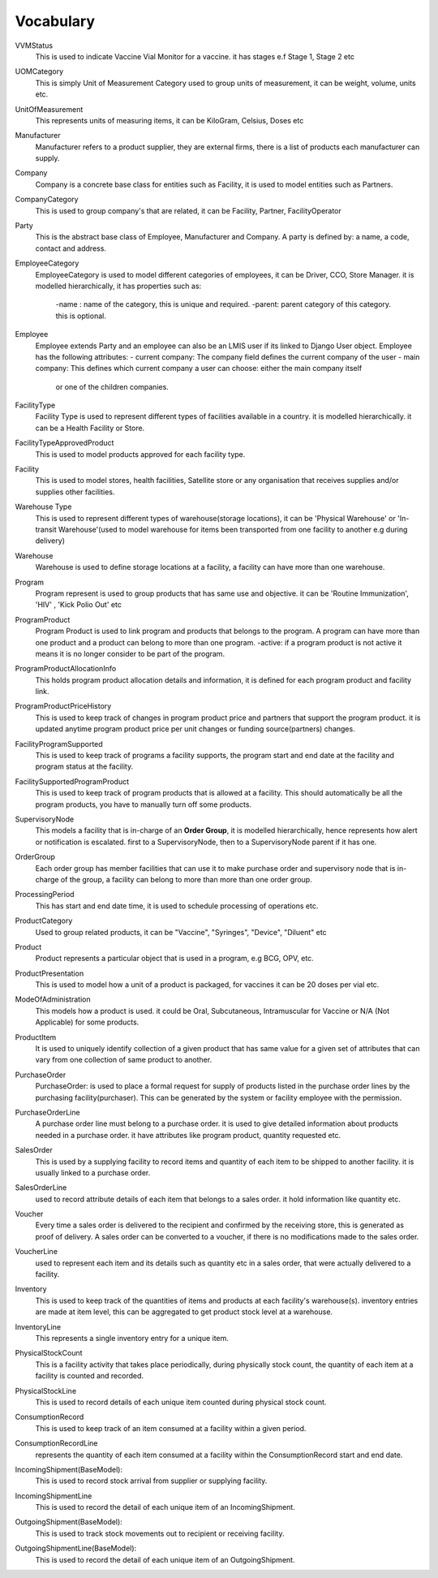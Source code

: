 Vocabulary
------------

VVMStatus
    This is used to indicate Vaccine Vial Monitor for a vaccine. it has stages e.f Stage 1, Stage 2 etc

UOMCategory
    This is simply Unit of Measurement Category used to group units of measurement, it can be weight, volume, units etc.

UnitOfMeasurement
    This represents units of measuring items, it can be KiloGram, Celsius, Doses etc

Manufacturer
    Manufacturer refers to a product supplier, they are external firms, there is a list of products each manufacturer
    can supply.

Company
    Company is a concrete base class for entities such as Facility, it is used to model entities such as Partners.

CompanyCategory
    This is used to group company's that are related, it can be Facility, Partner, FacilityOperator

Party
    This is the abstract base class of Employee, Manufacturer and Company. A party is defined by: a name, a code,
    contact and address.

EmployeeCategory
    EmployeeCategory is used to model different categories of employees, it can be Driver, CCO, Store Manager.
    it is modelled hierarchically, it has properties such as:
        -name : name of the category, this is unique and required.
        -parent: parent category of this category. this is optional.

Employee
    Employee extends Party and an employee can also be an LMIS user if its linked to Django User object.
    Employee has the following attributes:
    - current company: The company field defines the current company of the user
    - main company: This defines which current company a user can choose: either the main company itself
            or one of the children companies.

FacilityType
    Facility Type is used to represent different types of facilities available in a country.
    it is modelled hierarchically. it can be a Health Facility or Store.

FacilityTypeApprovedProduct
    This is used to model products approved for each facility type.


Facility
    This is used to model stores, health facilities, Satellite store or any organisation that receives supplies and/or
    supplies other facilities.

Warehouse Type
    This is used to represent different types of warehouse(storage locations), it can be 'Physical Warehouse' or
    'In-transit Warehouse'(used to model warehouse for items been transported from one facility to another e.g during
    delivery)

Warehouse
    Warehouse is used to define storage locations at a facility, a facility can have more than one warehouse.

Program
    Program represent is used to group products that has same use and objective. it can be 'Routine Immunization', 'HIV'
    , 'Kick Polio Out' etc

ProgramProduct
    Program Product is used to link program and products that belongs to the program. A program can have more than one
    product and a product can belong to more than one program.
    -active: if a program product is not active it means it is no longer consider to be part of the program.

ProgramProductAllocationInfo
    This holds program product allocation details and information, it is defined for each program product and facility
    link.


ProgramProductPriceHistory
    This is used to keep track of changes in program product price and partners that support the program product. it is
    updated anytime program product price per unit changes or funding source(partners) changes.


FacilityProgramSupported
    This is used to keep track of programs a facility supports, the program start and end date at the facility and
    program status at the facility.


FacilitySupportedProgramProduct
    This is used to keep track of program products that is allowed at a facility. This should automatically be all the
    program products, you have to manually turn off some products.

SupervisoryNode
    This models a facility that is in-charge of an **Order Group**, it is modelled hierarchically, hence represents
    how alert or notification is escalated. first to a SupervisoryNode, then to a SupervisoryNode parent if it has one.

OrderGroup
    Each order group has member facilities that can use it to make purchase order and supervisory node that
    is in-charge of the group, a facility can belong to more than more than one order group.

ProcessingPeriod
    This has start and end date time, it is used to schedule processing of operations etc.

ProductCategory
    Used to group related products, it can be "Vaccine", "Syringes", "Device", "Diluent" etc


Product
    Product represents a particular object that is used in a program, e.g BCG, OPV, etc.

ProductPresentation
    This is used to model how a unit of a product is packaged, for vaccines it can be 20 doses per vial etc.

ModeOfAdministration
     This models how a product is used. it could be Oral, Subcutaneous, Intramuscular for Vaccine or
     N/A (Not Applicable) for some products.

ProductItem
    It is used to uniquely identify collection of a given product that has same value for a given set of attributes that
    can vary from one collection of same product to another.

PurchaseOrder
    PurchaseOrder: is used to place a formal request for supply of products listed in the purchase order lines by
    the purchasing facility(purchaser). This can be generated by the system or facility employee with the permission.

PurchaseOrderLine
    A purchase order line must belong to a purchase order. it is used to give detailed information about products
    needed in a purchase order. it have attributes like program product, quantity requested etc.

SalesOrder
    This is used by a supplying facility to record items and quantity of each item to be shipped to another facility.
    it is usually linked to a purchase order.

SalesOrderLine
    used to record attribute details of each item that belongs to a sales order. it hold information like quantity etc.

Voucher
    Every time a sales order is delivered to the recipient and confirmed by the receiving store, this is generated as
    proof of delivery. A sales order can be converted to a voucher, if there is no modifications made to the sales
    order.

VoucherLine
    used to represent each item and its details such as quantity etc in a sales order, that were actually delivered
    to a facility.

Inventory
    This is used to keep track of the quantities of items and products at each facility's warehouse(s). inventory
    entries are made at item level, this can be aggregated to get product stock level at a warehouse.

InventoryLine
        This represents a single inventory entry for a unique item.

PhysicalStockCount
    This is a facility activity that takes place periodically, during physically stock count, the quantity of each item
    at a facility is counted and recorded.

PhysicalStockLine
    This is used to record details of each unique item counted during physical stock count.

ConsumptionRecord
    This is used to keep track of an item consumed at a facility within a given period.


ConsumptionRecordLine
    represents the quantity of each item consumed at a facility within the ConsumptionRecord start and end date.

IncomingShipment(BaseModel):
    This is used to record stock arrival from supplier or supplying facility.

IncomingShipmentLine
    This is used to record the detail of each unique item of an IncomingShipment.

OutgoingShipment(BaseModel):
    This is used to track stock movements out to recipient or receiving facility.

OutgoingShipmentLine(BaseModel):
    This is used to record the detail of each unique item of an OutgoingShipment.










